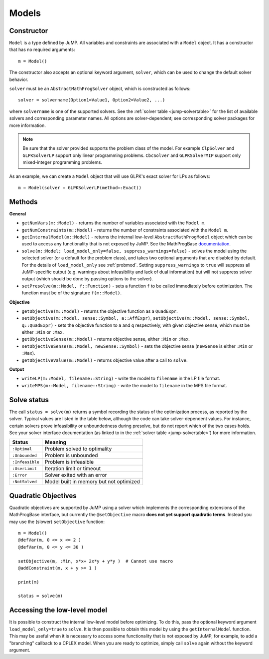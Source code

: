 .. _ref-model:

------
Models
------

Constructor
^^^^^^^^^^^

``Model`` is a type defined by JuMP. All variables and constraints are 
associated with a ``Model`` object. It has a constructor that has no 
required arguments::

    m = Model()

The constructor also accepts an optional keyword argument, ``solver``,
which can be used to change the default solver behavior.

``solver`` must be an ``AbstractMathProgSolver`` object, which is constructed as follows::

    solver = solvername(Option1=Value1, Option2=Value2, ...)

where ``solvername`` is one of the supported solvers. See the :ref:`solver table <jump-solvertable>` for the list of available solvers and corresponding parameter names.  All options are solver-dependent; see corresponding solver packages for more information. 

.. note::
    Be sure that the solver provided supports the problem class of the model. For example ``ClpSolver`` and ``GLPKSolverLP`` support only linear programming problems. ``CbcSolver`` and ``GLPKSolverMIP`` support only mixed-integer programming problems.

As an example, we can create a ``Model`` object that will use GLPK's
exact solver for LPs as follows::
    
    m = Model(solver = GLPKSolverLP(method=:Exact))


Methods
^^^^^^^

**General**

* ``getNumVars(m::Model)`` - returns the number of variables associated with the ``Model m``.
* ``getNumConstraints(m::Model)`` - returns the number of constraints associated with the ``Model m``.
* ``getInternalModel(m::Model)`` - returns the internal low-level ``AbstractMathProgModel`` object which can be used to access any functionality that is not exposed by JuMP. See the MathProgBase `documentation <http://mathprogbasejl.readthedocs.org/en/latest/mathprogbase.html#low-level-interface>`_.
* ``solve(m::Model; load_model_only=false, suppress_warnings=false)`` - solves the model using the selected solver (or a default for the problem class), and takes two optional arguments that are disabled by default. For the details of ``load_model_only`` see :ref:`probmod`. Setting ``suppress_warnings`` to ``true`` will suppress all JuMP-specific output (e.g. warnings about infeasibility and lack of dual information) but will not suppress solver output (which should be done by passing options to the solver).
* ``setPresolve(m::Model, f::Function)`` - sets a function ``f`` to be called immediately before optimization. The function must be of the signature ``f(m::Model)``.

**Objective**

* ``getObjective(m::Model)`` - returns the objective function as a ``QuadExpr``.
* ``setObjective(m::Model, sense::Symbol, a::AffExpr)``, ``setObjective(m::Model, sense::Symbol, q::QuadExpr)`` - sets the objective function to ``a`` and ``q`` respectively, with given objective sense, which must be either ``:Min`` or ``:Max``.
* ``getObjectiveSense(m::Model)`` - returns objective sense, either ``:Min`` or ``:Max``.
* ``setObjectiveSense(m::Model, newSense::Symbol)`` - sets the objective sense (``newSense`` is either ``:Min`` or ``:Max``).
* ``getObjectiveValue(m::Model)`` - returns objective value after a call to ``solve``.

**Output**

* ``writeLP(m::Model, filename::String)`` - write the model to ``filename`` in the LP file format.
* ``writeMPS(m::Model, filename::String)`` - write the model to ``filename`` in the MPS file format.

.. _solvestatus:

Solve status
^^^^^^^^^^^^

The call ``status = solve(m)`` returns a symbol recording the status of the optimization process, as reported by the solver. Typical values are listed in the table below, although the code can take solver-dependent values. For instance, certain solvers prove infeasibility or unboundedness during presolve, but do not report which of the two cases holds. See your solver interface documentation (as linked to in the :ref:`solver table <jump-solvertable>`) for more information.

.. _jump-statustable:

+-----------------+-----------------------------------------+
| Status          | Meaning                                 |
+=================+=========================================+
| ``:Optimal``    | Problem solved to optimality            |
+-----------------+-----------------------------------------+
| ``:Unbounded``  | Problem is unbounded                    |
+-----------------+-----------------------------------------+
| ``:Infeasible`` | Problem is infeasible                   |
+-----------------+-----------------------------------------+
| ``:UserLimit``  | Iteration limit or timeout              |
+-----------------+-----------------------------------------+
| ``:Error``      | Solver exited with an error             |
+-----------------+-----------------------------------------+
| ``:NotSolved``  | Model built in memory but not optimized |
+-----------------+-----------------------------------------+


Quadratic Objectives
^^^^^^^^^^^^^^^^^^^^

Quadratic objectives are supported by JuMP using a solver which implements the
corresponding extensions of the MathProgBase interface, but currently the 
``@setObjective`` macro **does not yet support quadratic terms**. Instead you
may use the (slower) ``setObjective`` function::

    m = Model()
    @defVar(m, 0 <= x <= 2 )
    @defVar(m, 0 <= y <= 30 )

    setObjective(m, :Min, x*x+ 2x*y + y*y )  # Cannot use macro
    @addConstraint(m, x + y >= 1 )
      
    print(m)

    status = solve(m)

Accessing the low-level model
^^^^^^^^^^^^^^^^^^^^^^^^^^^^^

It is possible to construct the internal low-level model before optimizing. To do this, 
pass the optional keyword argument ``load_model_only=true`` to ``solve``. It is then possible
to obtain this model by using the ``getInternalModel`` function. This may be useful when
it is necessary to access some functionality that is not exposed by JuMP, for example, to
add a "branching" callback to a CPLEX model. When you are ready to optimize, simply
call ``solve`` again without the keyword argument.
